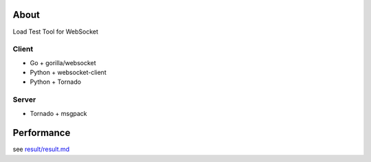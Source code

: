 About
=====
Load Test Tool for WebSocket


Client
------
* Go + gorilla/websocket
* Python + websocket-client
* Python + Tornado


Server
------
* Tornado + msgpack


Performance
===========
see `result/result.md`_

.. _`result/result.md`: https://github.com/hhatto/loadtest_tool_for_websoket/blob/master/result/result.md
